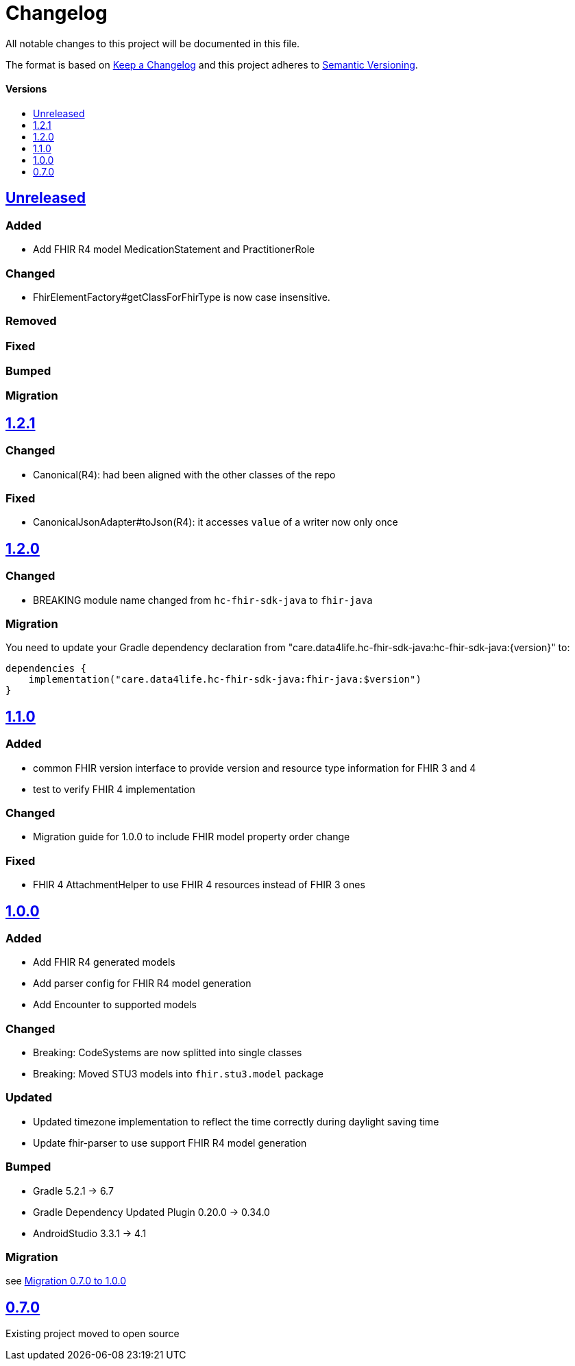 = Changelog
:toc: macro
:toclevels: 1
:toc-title:

All notable changes to this project will be documented in this file.

The format is based on http://keepachangelog.com/en/1.0.0/[Keep a Changelog]
and this project adheres to http://semver.org/spec/v2.0.0.html[Semantic Versioning].

[discrete]
==== Versions
toc::[]

== https://github.com/d4l-data4life/hc-fhir-sdk-java/compare/v1.2.1...main[Unreleased]

=== Added

* Add FHIR R4 model MedicationStatement and PractitionerRole

=== Changed

* FhirElementFactory#getClassForFhirType is now case insensitive.

=== Removed

=== Fixed

=== Bumped

=== Migration


== https://github.com/d4l-data4life/hc-fhir-sdk-java/compare/v1.2.0...v1.2.1[1.2.1]

=== Changed

* Canonical(R4): had been aligned with the other classes of the repo

=== Fixed

* CanonicalJsonAdapter#toJson(R4): it accesses `value` of a writer now only once


== https://github.com/d4l-data4life/hc-fhir-sdk-java/compare/v1.1.0...v1.2.0[1.2.0]

=== Changed

* BREAKING module name changed from `hc-fhir-sdk-java` to `fhir-java`

=== Migration

You need to update your Gradle dependency declaration from "care.data4life.hc-fhir-sdk-java:hc-fhir-sdk-java:{version}" to:

[source, gradle]
----
dependencies {
    implementation("care.data4life.hc-fhir-sdk-java:fhir-java:$version")
}
----


== https://github.com/d4l-data4life/hc-fhir-sdk-java/compare/v1.0.0...v1.1.0[1.1.0]

=== Added

* common FHIR version interface to provide version and resource type information for FHIR 3 and 4
* test to verify FHIR 4 implementation

=== Changed

* Migration guide for 1.0.0 to include FHIR model property order change

=== Fixed

* FHIR 4 AttachmentHelper to use FHIR 4 resources instead of FHIR 3 ones


== https://github.com/d4l-data4life/hc-fhir-sdk-java/compare/v0.7.0...v1.0.0[1.0.0]

=== Added

* Add FHIR R4 generated models
* Add parser config for FHIR R4 model generation
* Add Encounter to supported models

=== Changed

* Breaking: CodeSystems are now splitted into single classes
* Breaking: Moved STU3 models into `fhir.stu3.model` package

=== Updated

* Updated timezone implementation to reflect the time correctly during daylight saving time
* Update fhir-parser to use support FHIR R4 model generation

=== Bumped

* Gradle 5.2.1 -> 6.7
* Gradle Dependency Updated Plugin 0.20.0 -> 0.34.0
* AndroidStudio 3.3.1 -> 4.1

=== Migration

see link:MIGRATION.adoc#migration-0_7_0-1_0_0[Migration 0.7.0 to 1.0.0]


== https://github.com/d4l-data4life/hc-fhir-sdk-java/compare/v0.7.0[0.7.0]

Existing project moved to open source
